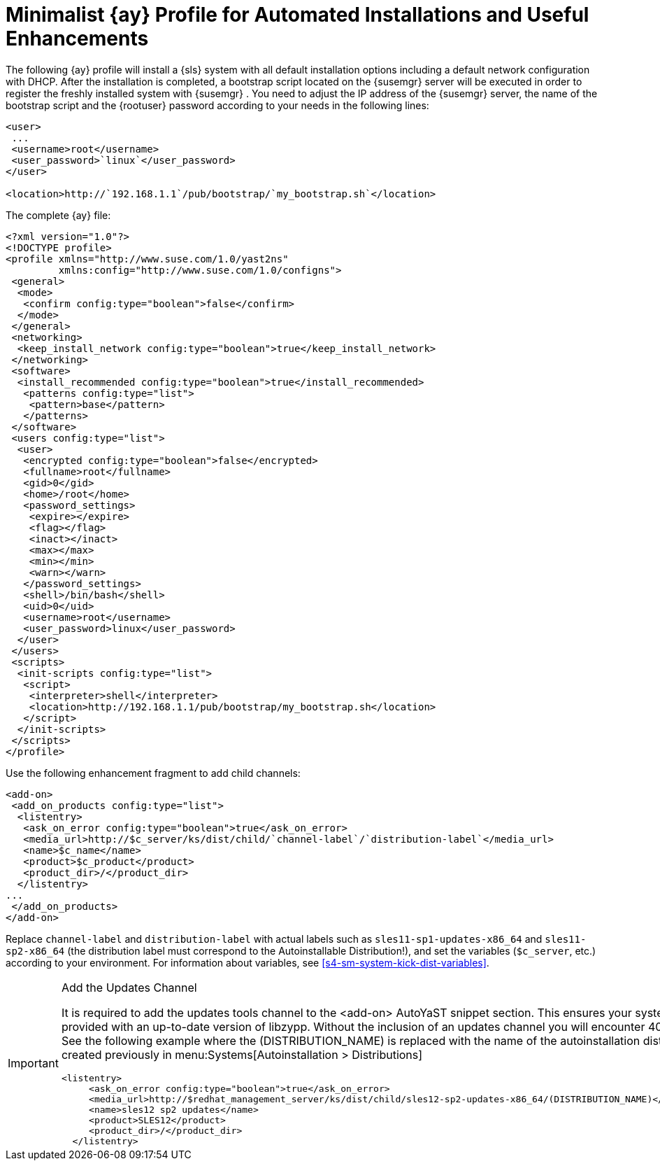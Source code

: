 :sectnums!:

[appendix]
[[advanced.topics.app.ay.example-simple]]
= Minimalist {ay} Profile for Automated Installations and Useful Enhancements


The following {ay}
profile will install a {sls}
system with all default installation options including a default network configuration with DHCP.
After the installation is completed, a bootstrap script located on the {susemgr}
server will be executed in order to register the freshly installed system with {susemgr}
.
You need to adjust the IP address of the {susemgr}
server, the name of the bootstrap script and the {rootuser}
password according to your needs in the following lines: 

----
<user>
 ...
 <username>root</username>
 <user_password>`linux`</user_password>
</user>

<location>http://`192.168.1.1`/pub/bootstrap/`my_bootstrap.sh`</location>
----


The complete {ay}
file: 

----
<?xml version="1.0"?>
<!DOCTYPE profile>
<profile xmlns="http://www.suse.com/1.0/yast2ns"
         xmlns:config="http://www.suse.com/1.0/configns">
 <general>
  <mode>
   <confirm config:type="boolean">false</confirm>
  </mode>
 </general>
 <networking>
  <keep_install_network config:type="boolean">true</keep_install_network>
 </networking>
 <software>
  <install_recommended config:type="boolean">true</install_recommended>
   <patterns config:type="list">
    <pattern>base</pattern>
   </patterns>
 </software> 
 <users config:type="list">
  <user>
   <encrypted config:type="boolean">false</encrypted>
   <fullname>root</fullname>
   <gid>0</gid>
   <home>/root</home>
   <password_settings>
    <expire></expire>
    <flag></flag>
    <inact></inact>
    <max></max>
    <min></min>
    <warn></warn>
   </password_settings>
   <shell>/bin/bash</shell>
   <uid>0</uid>
   <username>root</username>
   <user_password>linux</user_password>
  </user>
 </users>
 <scripts>
  <init-scripts config:type="list">
   <script>
    <interpreter>shell</interpreter>
    <location>http://192.168.1.1/pub/bootstrap/my_bootstrap.sh</location>
   </script>
  </init-scripts>
 </scripts>
</profile>
----


Use the following enhancement fragment to add child channels: 

----
<add-on>
 <add_on_products config:type="list">
  <listentry>
   <ask_on_error config:type="boolean">true</ask_on_error>
   <media_url>http://$c_server/ks/dist/child/`channel-label`/`distribution-label`</media_url>
   <name>$c_name</name>
   <product>$c_product</product>
   <product_dir>/</product_dir>
  </listentry>
...
 </add_on_products>
</add-on>
----


Replace [replaceable]``channel-label`` and [replaceable]``distribution-label`` with actual labels such as `sles11-sp1-updates-x86_64` and `sles11-sp2-x86_64` (the distribution label must correspond to the Autoinstallable Distribution!), and set the variables (``$c_server``, etc.) according to your environment.
For information about variables, see <<s4-sm-system-kick-dist-variables>>. 

.Add the Updates Channel
[IMPORTANT]
====
It is required to add the updates tools channel to the <add-on> AutoYaST snippet section.
This ensures your systems are provided with an up-to-date version of libzypp.
Without the inclusion of an updates channel you will encounter 400 errors.
See the following example where the (DISTRIBUTION_NAME) is replaced with the name of the autoinstallation distribution created previously in menu:Systems[Autoinstallation > Distributions]

----
<listentry>
     <ask_on_error config:type="boolean">true</ask_on_error>
     <media_url>http://$redhat_management_server/ks/dist/child/sles12-sp2-updates-x86_64/(DISTRIBUTION_NAME)</media_url>
     <name>sles12 sp2 updates</name>
     <product>SLES12</product>
     <product_dir>/</product_dir>
  </listentry>
----
====

:sectnums:
